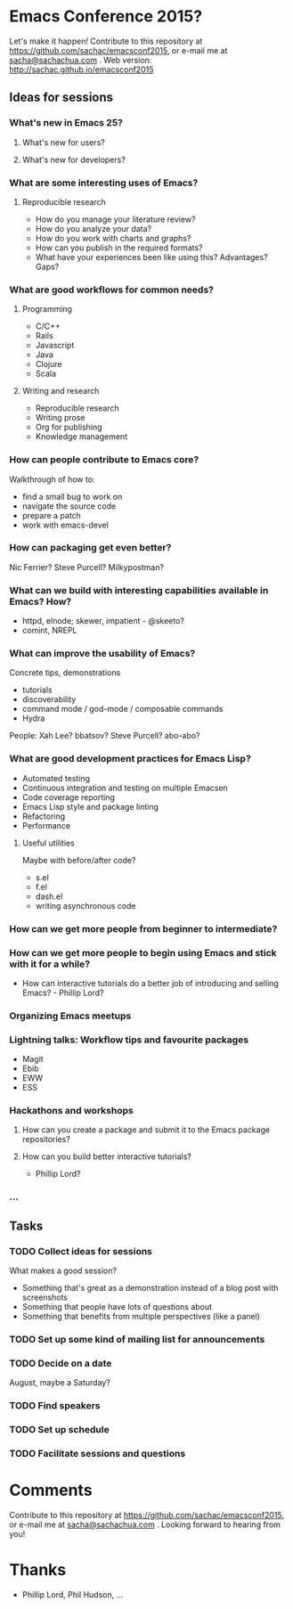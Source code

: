 * Emacs Conference 2015?

Let's make it happen! Contribute to this repository at
https://github.com/sachac/emacsconf2015, or e-mail me at
[[mailto:sacha@sachachua.com][sacha@sachachua.com]] . Web version: http://sachac.github.io/emacsconf2015

** Ideas for sessions
*** What's new in Emacs 25?
**** What's new for users?
**** What's new for developers?
*** What are some interesting uses of Emacs?
**** Reproducible research
- How do you manage your literature review?
- How do you analyze your data?
- How do you work with charts and graphs?
- How can you publish in the required formats?
- What have your experiences been like using this? Advantages? Gaps?
*** What are good workflows for common needs?
**** Programming
- C/C++
- Rails
- Javascript
- Java
- Clojure
- Scala
**** Writing and research
- Reproducible research
- Writing prose
- Org for publishing
- Knowledge management
*** How can people contribute to Emacs core?
Walkthrough of how to:
- find a small bug to work on
- navigate the source code
- prepare a patch
- work with emacs-devel
*** How can packaging get even better?
Nic Ferrier? Steve Purcell? Milkypostman?
*** What can we build with interesting capabilities available in Emacs? How?
- httpd, elnode; skewer, impatient - @skeeto?
- comint, NREPL

*** What can improve the usability of Emacs?
Concrete tips, demonstrations

- tutorials
- discoverability
- command mode / god-mode / composable commands
- Hydra

People: Xah Lee? bbatsov? Steve Purcell? abo-abo?

*** What are good development practices for Emacs Lisp?
- Automated testing
- Continuous integration and testing on multiple Emacsen
- Code coverage reporting
- Emacs Lisp style and package linting
- Refactoring
- Performance
**** Useful utilities
Maybe with before/after code?

- s.el
- f.el
- dash.el
- writing asynchronous code

*** How can we get more people from beginner to intermediate?
*** How can we get more people to begin using Emacs and stick with it for a while?
- How can interactive tutorials do a better job of introducing and selling Emacs? - Phillip Lord?

*** Organizing Emacs meetups
*** Lightning talks: Workflow tips and favourite packages
- Magit
- Ebib
- EWW
- ESS
*** Hackathons and workshops
**** How can you create a package and submit it to the Emacs package repositories?
**** How can you build better interactive tutorials?
- Phillip Lord?

*** ...

** Tasks
*** TODO Collect ideas for sessions

What makes a good session?
- Something that's great as a demonstration instead of a blog post with screenshots
- Something that people have lots of questions about
- Something that benefits from multiple perspectives (like a panel)
*** TODO Set up some kind of mailing list for announcements
*** TODO Decide on a date
August, maybe a Saturday?
*** TODO Find speakers
*** TODO Set up schedule
*** TODO Facilitate sessions and questions


* Comments

Contribute to this repository at
https://github.com/sachac/emacsconf2015, or e-mail me at
[[mailto:sacha@sachachua.com][sacha@sachachua.com]] . Looking forward to hearing from you!

* Thanks

- Phillip Lord, Phil Hudson, ...
